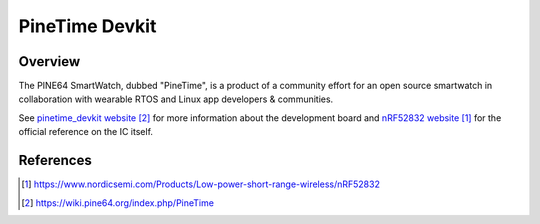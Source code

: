 .. _pinetime_devkit:

PineTime Devkit
#################

Overview
********

The PINE64 SmartWatch, dubbed "PineTime", is a product of a community effort
for an open source smartwatch in collaboration with wearable RTOS and
Linux app developers & communities. 

See `pinetime_devkit website`_ for more information about the development
board and `nRF52832 website`_ for the official reference on the IC itself.

References
**********
.. target-notes::

.. _nRF52832 website: https://www.nordicsemi.com/Products/Low-power-short-range-wireless/nRF52832
.. _pinetime_devkit website: https://wiki.pine64.org/index.php/PineTime


